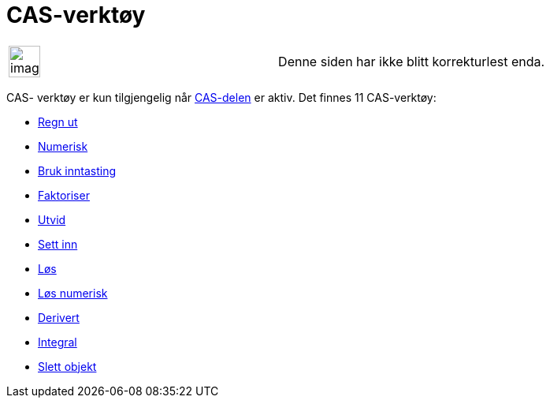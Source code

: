= CAS-verktøy
:page-en: tools/CAS_Tools
ifdef::env-github[:imagesdir: /nb/modules/ROOT/assets/images]

[width="100%",cols="50%,50%",]
|===
a|
image:Ambox_content.png[image,width=40,height=40]

|Denne siden har ikke blitt korrekturlest enda.
|===

CAS- verktøy er kun tilgjengelig når xref:/CAS_delen.adoc[CAS-delen] er aktiv. Det finnes 11 CAS-verktøy:

* xref:/tools/Regn_ut.adoc[Regn ut]
* xref:/tools/Numerisk.adoc[Numerisk]
* xref:/tools/Bruk_inntasting.adoc[Bruk inntasting]
* xref:/tools/Faktoriser.adoc[Faktoriser]
* xref:/tools/Utvid.adoc[Utvid]
* xref:/tools/Sett_inn.adoc[Sett inn]
* xref:/tools/Løs.adoc[Løs]
* xref:/tools/Løs_numerisk.adoc[Løs numerisk]
* xref:/tools/Derivert.adoc[Derivert]
* xref:/tools/Integral.adoc[Integral]
* xref:/tools/Slett_objekt.adoc[Slett objekt]
